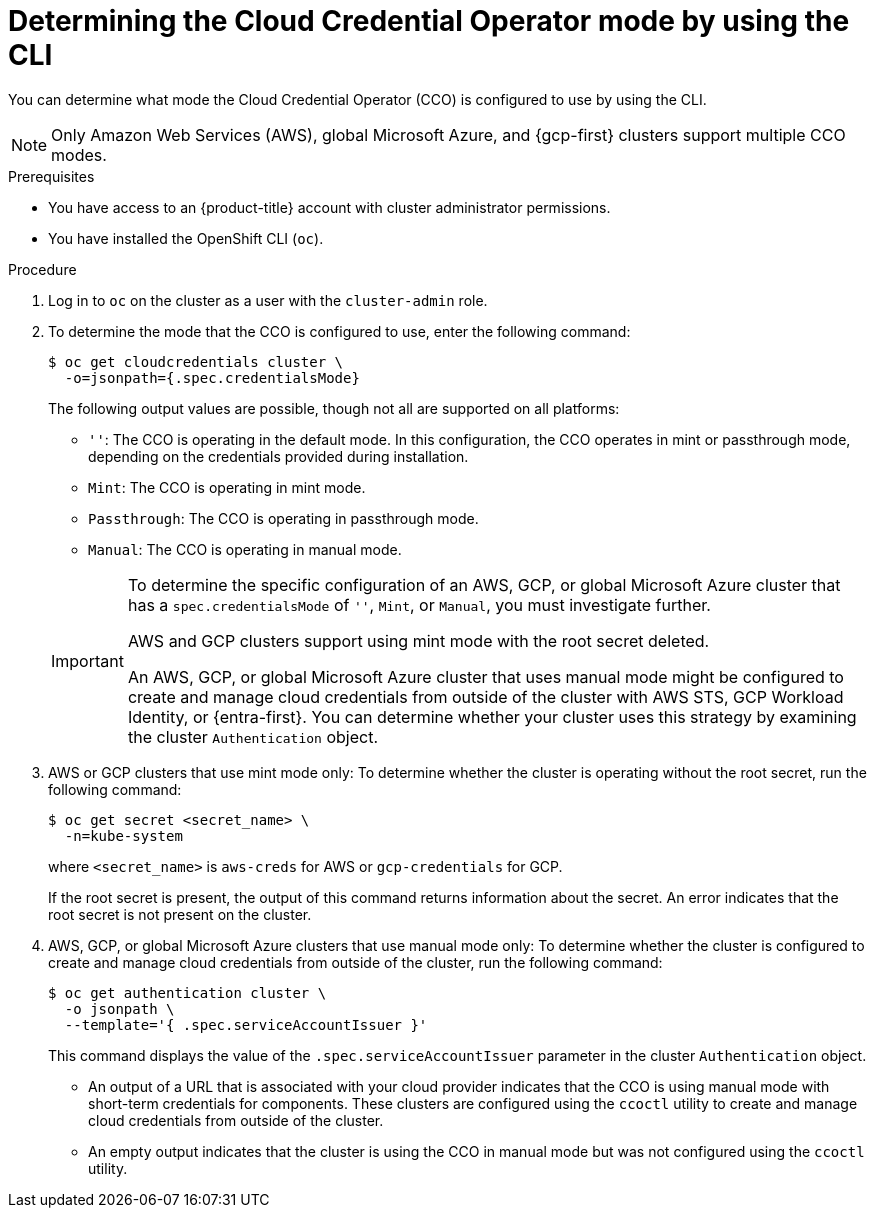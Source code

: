 // Module included in the following assemblies:
//
// * updating/preparing_for_updates/preparing-manual-creds-update.adoc
// * authentication/managing_cloud_provider_credentials/about-cloud-credential-operator.adoc

:_mod-docs-content-type: PROCEDURE

ifeval::["{context}" == "preparing-manual-creds-update"]
:update:
endif::[]
ifeval::["{context}" == "about-cloud-credential-operator"]
:about-cco:
endif::[]

[id="cco-determine-mode-cli_{context}"]
= Determining the Cloud Credential Operator mode by using the CLI

You can determine what mode the Cloud Credential Operator (CCO) is configured to use by using the CLI.

[NOTE]
====
Only Amazon Web Services (AWS), global Microsoft Azure, and {gcp-first} clusters support multiple CCO modes.
====

.Prerequisites

* You have access to an {product-title} account with cluster administrator permissions.
* You have installed the OpenShift CLI (`oc`).

.Procedure

. Log in to `oc` on the cluster as a user with the `cluster-admin` role.

. To determine the mode that the CCO is configured to use, enter the following command:
+
[source,terminal]
----
$ oc get cloudcredentials cluster \
  -o=jsonpath={.spec.credentialsMode}
----
+
The following output values are possible, though not all are supported on all platforms:
+
--
* `''`: The CCO is operating in the default mode. In this configuration, the CCO operates in mint or passthrough mode, depending on the credentials provided during installation.
* `Mint`: The CCO is operating in mint mode.
* `Passthrough`: The CCO is operating in passthrough mode.
* `Manual`: The CCO is operating in manual mode.
--
+
[IMPORTANT]
====
To determine the specific configuration of an AWS, GCP, or global Microsoft Azure cluster that has a `spec.credentialsMode` of `''`, `Mint`, or `Manual`, you must investigate further.

AWS and GCP clusters support using mint mode with the root secret deleted.
ifdef::update[]
If the cluster is specifically configured to use mint mode or uses mint mode by default, you must determine if the root secret is present on the cluster before updating.
endif::update[]

An AWS, GCP, or global Microsoft Azure cluster that uses manual mode might be configured to create and manage cloud credentials from outside of the cluster with AWS STS, GCP Workload Identity, or {entra-first}. You can determine whether your cluster uses this strategy by examining the cluster `Authentication` object.
====

ifdef::about-cco[]
. AWS or GCP clusters that use the default (`''`) only: To determine whether the cluster is operating in mint or passthrough mode, run the following command:
+
[source,terminal]
----
$ oc get secret <secret_name> \
  -n kube-system \
  -o jsonpath \
  --template '{ .metadata.annotations }'
----
+
where `<secret_name>` is `aws-creds` for AWS or `gcp-credentials` for GCP.
+
This command displays the value of the `.metadata.annotations` parameter in the cluster root secret object. The following output values are possible:
+
--
* `Mint`: The CCO is operating in mint mode.
* `Passthrough`: The CCO is operating in passthrough mode.
--
+
If your cluster uses mint mode, you can also determine whether the cluster is operating without the root secret.
endif::about-cco[]

. AWS or GCP clusters that use mint mode only: To determine whether the cluster is operating without the root secret, run the following command:
+
[source,terminal]
----
$ oc get secret <secret_name> \
  -n=kube-system
----
+
where `<secret_name>` is `aws-creds` for AWS or `gcp-credentials` for GCP.
+
If the root secret is present, the output of this command returns information about the secret. An error indicates that the root secret is not present on the cluster.

. AWS, GCP, or global Microsoft Azure clusters that use manual mode only: To determine whether the cluster is configured to create and manage cloud credentials from outside of the cluster, run the following command:
+
[source,terminal]
----
$ oc get authentication cluster \
  -o jsonpath \
  --template='{ .spec.serviceAccountIssuer }'
----
+
This command displays the value of the `.spec.serviceAccountIssuer` parameter in the cluster `Authentication` object.
+
--
* An output of a URL that is associated with your cloud provider indicates that the CCO is using manual mode with short-term credentials for components. These clusters are configured using the `ccoctl` utility to create and manage cloud credentials from outside of the cluster.

* An empty output indicates that the cluster is using the CCO in manual mode but was not configured using the `ccoctl` utility.
--

ifdef::update[]
.Next steps

* If you are updating a cluster that has the CCO operating in mint or passthrough mode and the root secret is present, you do not need to update any cloud provider resources and can continue to the next part of the update process.

* If your cluster is using the CCO in mint mode with the root secret removed, you must reinstate the credential secret with the administrator-level credential before continuing to the next part of the update process.

* If your cluster was configured using the CCO utility (`ccoctl`), you must take the following actions:

.. Extract and prepare the `CredentialsRequest` custom resources (CRs) for the new release.

.. Configure the `ccoctl` utility for the new release and use it to update the cloud provider resources.

.. Update the `upgradeable-to` annotation to indicate that the cluster is ready to update.

* If your cluster is using the CCO in manual mode but was not configured using the `ccoctl` utility, you must take the following actions:

.. Extract and prepare the `CredentialsRequest` custom resources (CRs) for the new release.

.. Manually update the cloud provider resources for the new release.

.. Update the `upgradeable-to` annotation to indicate that the cluster is ready to update.
endif::update[]

ifeval::["{context}" == "preparing-manual-creds-update"]
:!update:
endif::[]
ifeval::["{context}" == "about-cloud-credential-operator"]
:!about-cco:
endif::[]

